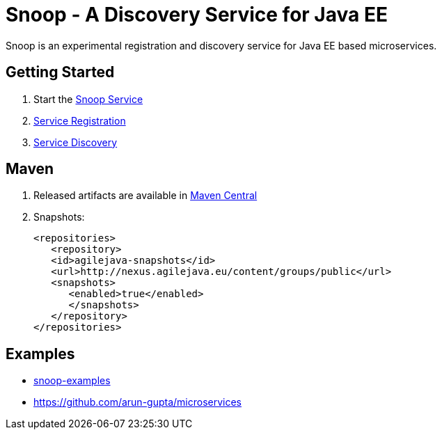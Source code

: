 = Snoop - A Discovery Service for Java EE

Snoop is an experimental registration and discovery service for Java EE based microservices.

== Getting Started

. Start the link:snoop-service.adoc[Snoop Service]
. link:service-registration.adoc[Service Registration]
. link:service-discovery.adoc[Service Discovery]

== Maven

. Released artifacts are available in link:http://search.maven.org/#search%7Cga%7C1%7Csnoop[Maven Central]
. Snapshots:
 
 <repositories>
    <repository>
    <id>agilejava-snapshots</id>
    <url>http://nexus.agilejava.eu/content/groups/public</url>
    <snapshots>
       <enabled>true</enabled>
       </snapshots>
    </repository>
 </repositories>

== Examples

- link:snoop-examples[snoop-examples]  
- link:https://github.com/arun-gupta/microservices[https://github.com/arun-gupta/microservices] 
